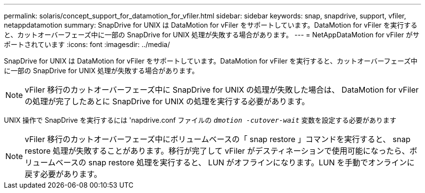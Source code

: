 ---
permalink: solaris/concept_support_for_datamotion_for_vfiler.html 
sidebar: sidebar 
keywords: snap, snapdrive, support, vfiler, netappdatamotion 
summary: SnapDrive for UNIX は DataMotion for vFiler をサポートしています。DataMotion for vFiler を実行すると、カットオーバーフェーズ中に一部の SnapDrive for UNIX 処理が失敗する場合があります。 
---
= NetAppDataMotion for vFiler がサポートされています
:icons: font
:imagesdir: ../media/


[role="lead"]
SnapDrive for UNIX は DataMotion for vFiler をサポートしています。DataMotion for vFiler を実行すると、カットオーバーフェーズ中に一部の SnapDrive for UNIX 処理が失敗する場合があります。


NOTE: vFiler 移行のカットオーバーフェーズ中に SnapDrive for UNIX の処理が失敗した場合は、 DataMotion for vFiler の処理が完了したあとに SnapDrive for UNIX の処理を実行する必要があります。

UNIX 操作で SnapDrive を実行するには 'napdrive.conf ファイルの `_dmotion -cutover-wait_` 変数を設定する必要があります


NOTE: vFiler 移行のカットオーバーフェーズ中にボリュームベースの「 snap restore 」コマンドを実行すると、 snap restore 処理が失敗することがあります。移行が完了して vFiler がデスティネーションで使用可能になったら、ボリュームベースの snap restore 処理を実行すると、 LUN がオフラインになります。LUN を手動でオンラインに戻す必要があります。
